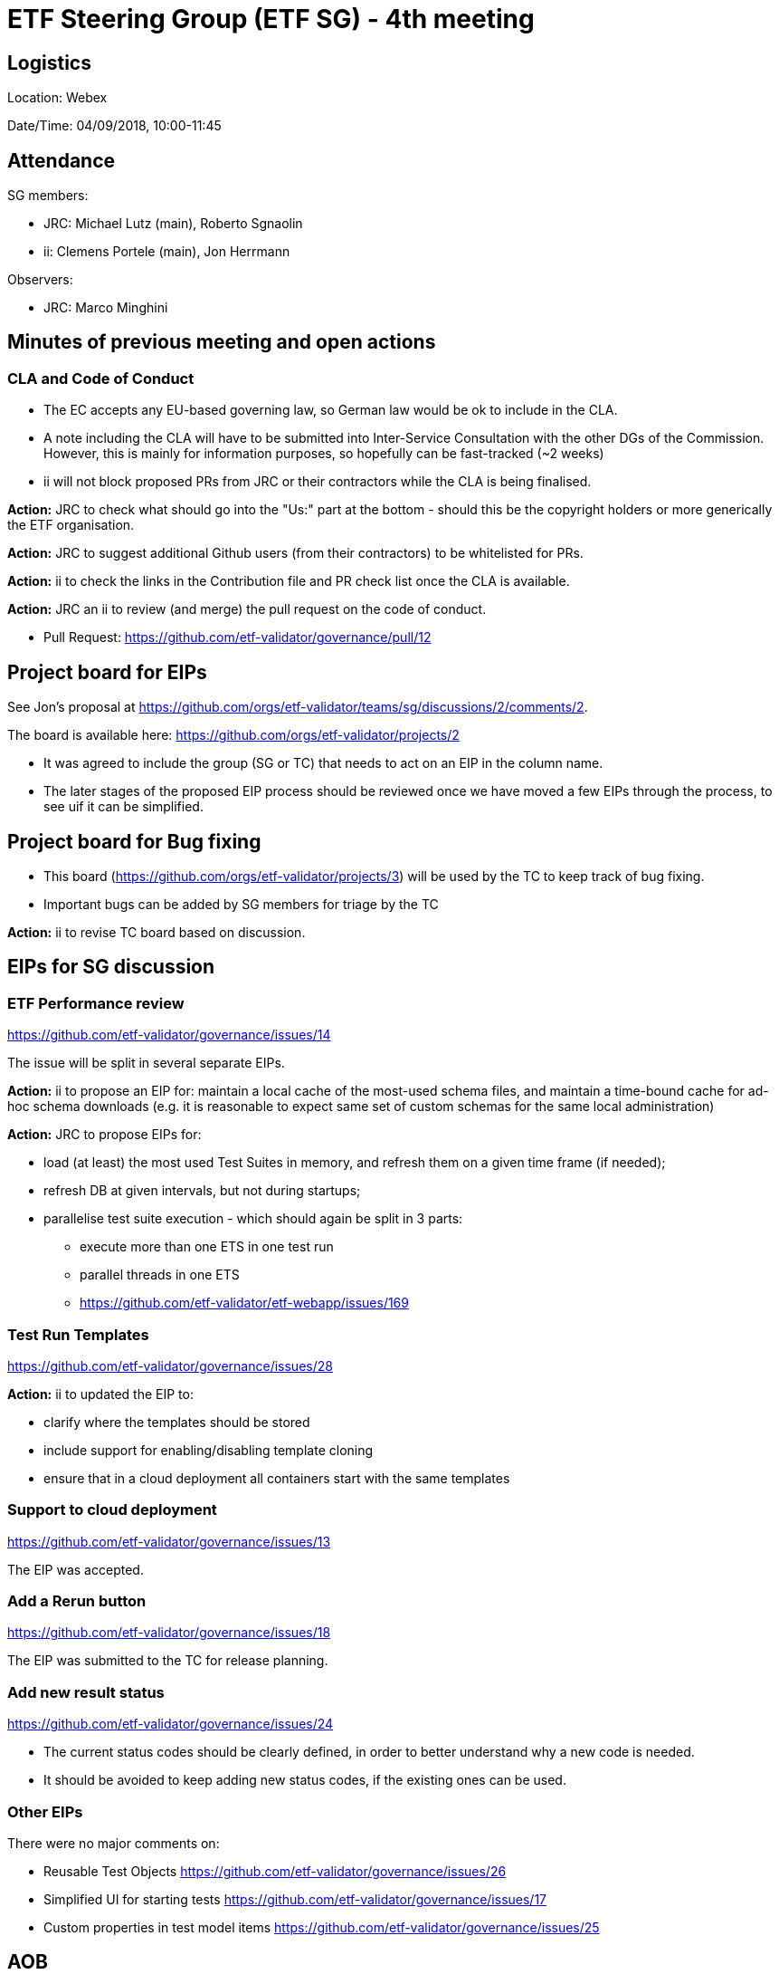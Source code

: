 = ETF Steering Group (ETF SG) - 4th meeting

== Logistics

Location: Webex

Date/Time: 04/09/2018, 10:00-11:45

== Attendance

SG members:

* JRC: Michael Lutz (main), Roberto Sgnaolin
* ii: Clemens Portele (main), Jon Herrmann

Observers: 

* JRC: Marco Minghini


== Minutes of previous meeting and open actions
=== CLA and Code of Conduct
- The EC accepts any EU-based governing law, so German law would be ok to include in the CLA.
- A note including the CLA will have to be submitted into Inter-Service Consultation with the
other DGs of the Commission. However, this is mainly for information purposes, so hopefully 
can be fast-tracked (~2 weeks)
- ii will not block proposed PRs from JRC or their contractors while the CLA is being finalised.

*Action:* JRC to check what should go into the "Us:" part at the bottom - should this be 
the copyright holders or more generically the ETF organisation.

*Action:* JRC to suggest additional Github users (from their contractors) to be whitelisted for PRs.

*Action:* ii to check the links in the Contribution file and PR check list once the CLA is available.

*Action:* JRC an ii to review (and merge) the pull request on the code of conduct.

- Pull Request: https://github.com/etf-validator/governance/pull/12

== Project board for EIPs
See Jon's proposal at https://github.com/orgs/etf-validator/teams/sg/discussions/2/comments/2.

The board is available here: https://github.com/orgs/etf-validator/projects/2

- It was agreed to include the group (SG or TC) that needs to act on an EIP in the column name.
- The later stages of the proposed EIP process should be reviewed once we have moved a few
EIPs through the process, to see uif it can be simplified.

== Project board for Bug fixing

- This board (https://github.com/orgs/etf-validator/projects/3) will be used by the TC to
keep track of bug fixing.
- Important bugs can be added by SG members for triage by the TC

*Action:* ii to revise TC board based on discussion.
    
== EIPs for SG discussion

=== ETF Performance review
https://github.com/etf-validator/governance/issues/14

The issue will be split in several separate EIPs.

*Action:* ii to propose an EIP for: maintain a local cache of the most-used schema files, 
and maintain a time-bound cache for ad-hoc schema downloads (e.g. it is reasonable to 
expect same set of custom schemas for the same local administration)


*Action:* JRC to propose EIPs for:

 - load (at least) the most used Test Suites in memory, and refresh them on a given time frame (if needed);
 - refresh DB at given intervals, but not during startups;
 - parallelise test suite execution - which should again be split in 3 parts:
 
    * execute more than one ETS in one test run
    * parallel threads in one ETS
    * https://github.com/etf-validator/etf-webapp/issues/169

=== Test Run Templates
https://github.com/etf-validator/governance/issues/28
 
*Action:* ii to updated the EIP to:
 
 - clarify where the templates should be stored
 - include support for enabling/disabling template cloning
 - ensure that in a cloud deployment all containers start with the same templates

=== Support to cloud deployment
https://github.com/etf-validator/governance/issues/13

The EIP was accepted.

=== Add a Rerun button
https://github.com/etf-validator/governance/issues/18

The EIP was submitted to the TC for release planning.

=== Add new result status 
https://github.com/etf-validator/governance/issues/24

- The current status codes should be clearly defined, in order to better understand
why a new code is needed. 
- It should be avoided to keep adding new status codes, if the existing ones can be used.

=== Other EIPs
There were no major comments on:

- Reusable Test Objects https://github.com/etf-validator/governance/issues/26
- Simplified UI for starting tests https://github.com/etf-validator/governance/issues/17
- Custom properties in test model items https://github.com/etf-validator/governance/issues/25


== AOB
none


